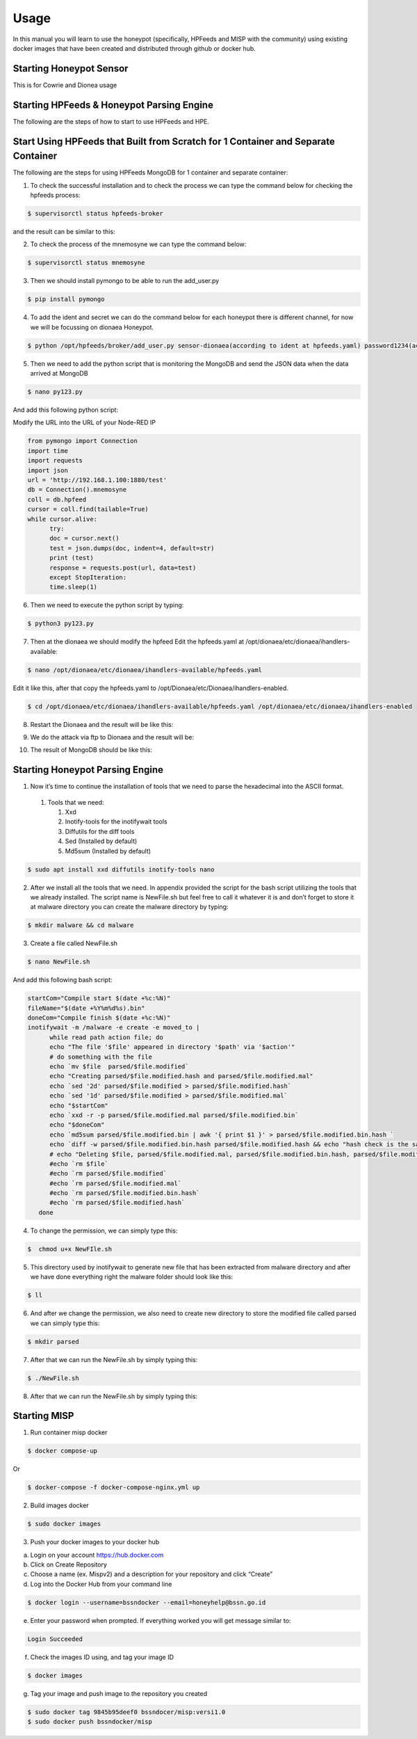 Usage
=====

In this manual you will learn to use the honeypot (specifically, HPFeeds and MISP with the community) using existing docker images that have been created and distributed through github or docker hub.

Starting Honeypot Sensor
^^^^^^^^^^^^^^^^^^^^^^^^

This is for Cowrie and Dionea usage

Starting HPFeeds & Honeypot Parsing Engine
^^^^^^^^^^^^^^^^^^^^^^^^^^^^^^^^^^^^^^^^^^
The following are the steps of how to start to use HPFeeds and HPE.

Start Using HPFeeds that Built from Scratch for 1 Container and Separate Container
^^^^^^^^^^^^^^^^^^^^^^^^^^^^^^^^^^^^^^^^^^^^^^^^^^^^^^^^^^^^^^^^^^^^^^^^^^^^^^^^^^
The following are the steps for using HPFeeds MongoDB for 1 container and separate container:

1.	To check the successful installation and to check the process we can type the command below for checking the hpfeeds process:

.. code-block:: RST

  $ supervisorctl status hpfeeds-broker

and the result can be similar to this:

.. image:: images/hpfeeds-checking-hpfeeds-process.png
   :width: 800

2.	To check the process of the mnemosyne we can type the command below:

.. code-block:: RST

  $ supervisorctl status mnemosyne

.. image:: images/hpfeeds-checking-mnemosyne-process.png
   :width: 800

3.	Then we should install pymongo to be able to run the add_user.py

.. code-block:: RST

  $ pip install pymongo

4.	 To add the ident and secret we can do the command below for each honeypot there is different channel, for now we will be focussing on dionaea Honeypot.

.. code-block:: RST

  $ python /opt/hpfeeds/broker/add_user.py sensor-dionaea(according to ident at hpfeeds.yaml) password1234(according to secret at hpfeeds.yaml) "mwbinary.dionaea.sensorunique,dionaea.capture,dionaea.capture.anon,dionaea.captures,dionaea.connections" " "

.. image:: images/hpfeeds-dionea-command.png
   :width: 800

5.	Then we need to add the python script that is monitoring the MongoDB and send the JSON data when the data arrived at MongoDB

.. code-block:: RST

  $ nano py123.py

And add this following python script: 

Modify the URL into the URL of your Node-RED IP 

.. code-block:: RST

  from pymongo import Connection
  import time
  import requests
  import json
  url = 'http://192.168.1.100:1880/test'
  db = Connection().mnemosyne
  coll = db.hpfeed
  cursor = coll.find(tailable=True)
  while cursor.alive:
  	try:
      	doc = cursor.next()
      	test = json.dumps(doc, indent=4, default=str)
      	print (test)
      	response = requests.post(url, data=test)
  	except StopIteration:
      	time.sleep(1)

6.	Then we need to execute the python script by typing:

.. code-block:: RST

  $ python3 py123.py

7.	Then at the dionaea we should modify the hpfeed Edit the hpfeeds.yaml at /opt/dionaea/etc/dionaea/ihandlers-available:

.. code-block:: RST

  $ nano /opt/dionaea/etc/dionaea/ihandlers-available/hpfeeds.yaml

.. image:: images/hpfeeds-edit-hpfeeds.yaml.png
   :width: 600

Edit it like this, after that copy the hpfeeds.yaml to /opt/Dionaea/etc/Dionaea/ihandlers-enabled.

.. code-block:: RST

  $ cd /opt/dionaea/etc/dionaea/ihandlers-available/hpfeeds.yaml /opt/dionaea/etc/dionaea/ihandlers-enabled

8.	Restart the Dionaea and the result will be like this:

.. image:: images/hpfeeds-restart-dionea.png
   :width: 800

9.	We do the attack via ftp to Dionaea and the result will be:

.. image:: images/hpfeeds-attack-via-ftp-to-dionea.png
   :width: 800

10.	The result of MongoDB should be like this:

.. image:: images/hpfeeds-result-in-mongodb.png
   :width: 800

Starting Honeypot Parsing Engine
^^^^^^^^^^^^^^^^^^^^^^^^^^^^^^^^

1.	Now it’s time to continue the installation of tools that we need to parse the hexadecimal into the ASCII format.

   1. Tools that we need:

      1. Xxd
      2. Inotify-tools for the inotifywait tools
      3. Diffutils for the diff tools
      4. Sed (Installed by default)
      5. Md5sum (Installed by default)

.. code-block:: RST

  $ sudo apt install xxd diffutils inotify-tools nano

2.	After we install all the tools that we need. In appendix provided the script for the bash script utilizing the tools that we already installed. The script name is NewFile.sh but feel free to call it whatever it is and don’t forget to store it at malware directory you can create the malware directory by typing:

.. code-block:: RST

  $ mkdir malware && cd malware

3.	Create a file called NewFile.sh 

.. code-block:: RST

  $ nano NewFile.sh

And add this following bash script: 

.. code-block:: RST

  startCom="Compile start $(date +%c:%N)"
  fileName="$(date +%Y%m%d%s).bin"
  doneCom="Compile finish $(date +%c:%N)"
  inotifywait -m /malware -e create -e moved_to |
  	while read path action file; do
      	echo "The file '$file' appeared in directory '$path' via '$action'"
      	# do something with the file
      	echo `mv $file  parsed/$file.modified`
      	echo "Creating parsed/$file.modified.hash and parsed/$file.modified.mal"
      	echo `sed '2d' parsed/$file.modified > parsed/$file.modified.hash`
      	echo `sed '1d' parsed/$file.modified > parsed/$file.modified.mal`
      	echo "$startCom"
      	echo `xxd -r -p parsed/$file.modified.mal parsed/$file.modified.bin`
      	echo "$doneCom"
      	echo `md5sum parsed/$file.modified.bin | awk '{ print $1 }' > parsed/$file.modified.bin.hash `
      	echo `diff -w parsed/$file.modified.bin.hash parsed/$file.modified.hash && echo "hash check is the same" || “Hash value is different”`
      	# echo "Deleting $file, parsed/$file.modified.mal, parsed/$file.modified.bin.hash, parsed/$file.modified.hash”
      	#echo `rm $file`
      	#echo `rm parsed/$file.modified`
      	#echo `rm parsed/$file.modified.mal`
      	#echo `rm parsed/$file.modified.bin.hash`
      	#echo `rm parsed/$file.modified.hash`
     done

4.	To change the permission, we can simply type this:

.. code-block:: RST

  $  chmod u+x NewFIle.sh

5.	This directory used by inotifywait to generate new file that has been extracted from malware directory and after we have done everything right the malware folder should look like this:

.. code-block:: RST

  $ ll

.. image:: images/list-of-files-and-directory-in-malware-directory.png
   :width: 800

6.	And after we change the permission, we also need to create new directory to store the modified file called parsed we can simply type this:

.. code-block:: RST

  $ mkdir parsed

7.	After that we can run the NewFile.sh by simply typing this:

.. code-block:: RST

  $ ./NewFile.sh

8.	After that we can run the NewFile.sh by simply typing this:

.. image:: images/run-newfilesh-command.png
   :width: 800

Starting MISP
^^^^^^^^^^^^^

1.	Run container misp docker

.. code-block:: RST

  $ docker compose-up

Or

.. code-block:: RST

  $ docker-compose -f docker-compose-nginx.yml up

2.	Build images docker

.. code-block:: RST

  $ sudo docker images

3.	Push your docker images to your docker hub

a.     Login on your account https://hub.docker.com

b.     Click on Create Repository

c.      Choose a name (ex. Mispv2) and a description for your repository and click “Create”

d.     Log into the Docker Hub from your command line

.. code-block:: RST

  $ docker login --username=bssndocker --email=honeyhelp@bssn.go.id

e.     Enter your password when prompted. If everything worked you will get message similar to:

.. code-block:: RST

  Login Succeeded

f.       Check the images ID using, and tag your image ID

.. code-block:: RST

  $ docker images

g.     Tag your image and push image to the repository you created

.. code-block:: RST

  $ sudo docker tag 9845b95deef0 bssndocer/misp:versi1.0
  $ sudo docker push bssndocker/misp
